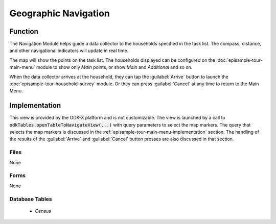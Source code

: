 Geographic Navigation
==========================

.. image:: /img/episample-tour/episample-navigation.*
  :alt: Main Menu
  :class: device-screen-vertical

.. _episample-tour-nav-function:

Function
---------------------

The Navigation Module helps guide a data collector to the households specified in the task list. The compass, distance, and other navigational indicators will update in real time.

The map will show the points on the task list. The households displayed can be configured on the :doc:`episample-tour-main-menu` module to show only *Main* points, or show *Main* and *Additional* and so on.

When the data collector arrives at the household, they can tap the :guilabel:`Arrive` button to launch the :doc:`episample-tour-household-survey` module. Or they can press :guilabel:`Cancel` at any time to return to the Main Menu.


.. _episample-tour-nav-implementation:

Implementation
------------------

This view is provided by the ODK-X platform and is not customizable. The view is launched by a call to :code:`odkTables.openTableToNavigateView(...)` with query parameters to select the map markers. The query that selects the map markers is discussed in the :ref:`episample-tour-main-menu-implementation` section. The handling of the results of the :guilabel:`Arrive` and :guilabel:`Cancel` button presses are also discussed in that section.

.. _episample-tour-nav-implementation-files:

Files
~~~~~~~~~~~~~~

None

.. _episample-tour-nav-implementation-forms:

Forms
~~~~~~~~~~~~~~

None

.. _episample-tour-nav-implementation-tables:

Database Tables
~~~~~~~~~~~~~~~~~~~

  - *Census*


